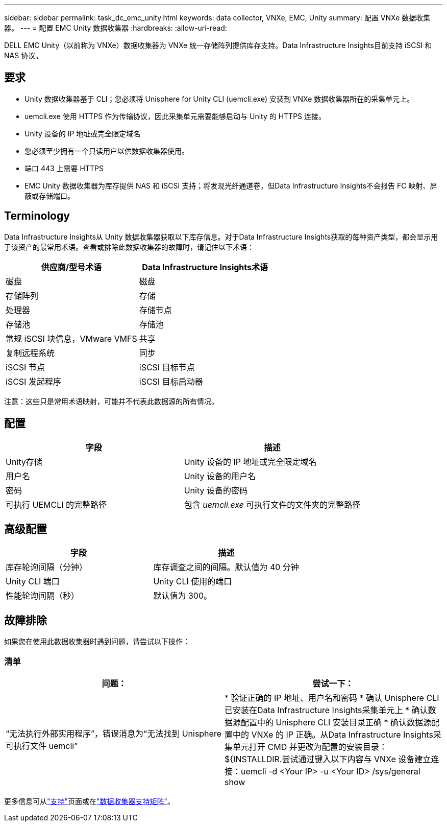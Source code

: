---
sidebar: sidebar 
permalink: task_dc_emc_unity.html 
keywords: data collector, VNXe, EMC, Unity 
summary: 配置 VNXe 数据收集器。 
---
= 配置 EMC Unity 数据收集器
:hardbreaks:
:allow-uri-read: 


[role="lead"]
DELL EMC Unity（以前称为 VNXe）数据收集器为 VNXe 统一存储阵列提供库存支持。Data Infrastructure Insights目前支持 iSCSI 和 NAS 协议。



== 要求

* Unity 数据收集器基于 CLI；您必须将 Unisphere for Unity CLI (uemcli.exe) 安装到 VNXe 数据收集器所在的采集单元上。
* uemcli.exe 使用 HTTPS 作为传输协议，因此采集单元需要能够启动与 Unity 的 HTTPS 连接。
* Unity 设备的 IP 地址或完全限定域名
* 您必须至少拥有一个只读用户以供数据收集器使用。
* 端口 443 上需要 HTTPS
* EMC Unity 数据收集器为库存提供 NAS 和 iSCSI 支持；将发现光纤通道卷，但Data Infrastructure Insights不会报告 FC 映射、屏蔽或存储端口。




== Terminology

Data Infrastructure Insights从 Unity 数据收集器获取以下库存信息。对于Data Infrastructure Insights获取的每种资产类型，都会显示用于该资产的最常用术语。查看或排除此数据收集器的故障时，请记住以下术语：

[cols="2*"]
|===
| 供应商/型号术语 | Data Infrastructure Insights术语 


| 磁盘 | 磁盘 


| 存储阵列 | 存储 


| 处理器 | 存储节点 


| 存储池 | 存储池 


| 常规 iSCSI 块信息，VMware VMFS | 共享 


| 复制远程系统 | 同步 


| iSCSI 节点 | iSCSI 目标节点 


| iSCSI 发起程序 | iSCSI 目标启动器 
|===
注意：这些只是常用术语映射，可能并不代表此数据源的所有情况。



== 配置

[cols="2*"]
|===
| 字段 | 描述 


| Unity存储 | Unity 设备的 IP 地址或完全限定域名 


| 用户名 | Unity 设备的用户名 


| 密码 | Unity 设备的密码 


| 可执行 UEMCLI 的完整路径 | 包含 _uemcli.exe_ 可执行文件的文件夹的完整路径 
|===


== 高级配置

[cols="2*"]
|===
| 字段 | 描述 


| 库存轮询间隔（分钟） | 库存调查之间的间隔。默认值为 40 分钟 


| Unity CLI 端口 | Unity CLI 使用的端口 


| 性能轮询间隔（秒） | 默认值为 300。 
|===


== 故障排除

如果您在使用此数据收集器时遇到问题，请尝试以下操作：



=== 清单

[cols="2*"]
|===
| 问题： | 尝试一下： 


| “无法执行外部实用程序”，错误消息为“无法找到 Unisphere 可执行文件 uemcli” | * 验证正确的 IP 地址、用户名和密码 * 确认 Unisphere CLI 已安装在Data Infrastructure Insights采集单元上 * 确认数据源配置中的 Unisphere CLI 安装目录正确 * 确认数据源配置中的 VNXe 的 IP 正确。从Data Infrastructure Insights采集单元打开 CMD 并更改为配置的安装目录：${INSTALLDIR.尝试通过键入以下内容与 VNXe 设备建立连接：uemcli -d <Your IP> -u <Your ID> /sys/general show 
|===
更多信息可从link:concept_requesting_support.html["支持"]页面或在link:reference_data_collector_support_matrix.html["数据收集器支持矩阵"]。
